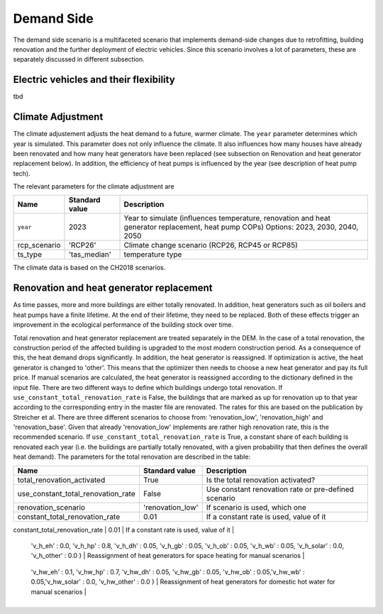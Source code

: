 Demand Side
=======================================

The demand side scenario is a multifaceted scenario that 
implements demand-side changes due to retrofitting, building 
renovation and the further deployment of electric vehicles.
Since this scenario involves a lot of parameters,
these are separately discussed in different subsection.

Electric vehicles and their flexibility
---------------------------------------
tbd

Climate Adjustment
---------------------------------------

The climate adjustement adjusts the heat demand to a future, warmer climate. 
The ``year`` parameter determines which year is simulated.
This parameter does not only influence the climate. It also influences 
how many houses have already been renovated and how many heat generators
have been replaced (see subsection on Renovation and heat generator replacement below).
In addition, the efficiency of heat pumps is influenced by the year (see description of 
heat pump tech).

The relevant parameters for the climate adjustment are

+--------------+----------------+------------------------------------------------------------------------------------------------------+
| Name         | Standard value | Description                                                                                          |
+==============+================+======================================================================================================+
| ``year``     | 2023           | Year to simulate (influences temperature, renovation and heat generator replacement, heat pump COPs) |
|              |                | Options: 2023, 2030, 2040, 2050                                                                      |
+--------------+----------------+------------------------------------------------------------------------------------------------------+
| rcp_scenario | 'RCP26'        | Climate change scenario (RCP26, RCP45 or RCP85)                                                      |
+--------------+----------------+------------------------------------------------------------------------------------------------------+
| ts_type      | 'tas_median'   | temperature type                                                                                     |
+--------------+----------------+------------------------------------------------------------------------------------------------------+


The climate data is based on the CH2018 scenarios.

Renovation and heat generator replacement
---------------------------------------

As time passes, more and more buildings are either totally renovated. In addition, heat generators such 
as oil boilers and heat pumps have a finite lifetime.
At the end of their lifetime, they need to be replaced. 
Both of these effects trigger an improvement in the ecological performance
of the building stock over time.

Total renovation and heat generator replacement are treated
separately in the DEM. 
In the case of a total renovation, the construction period of the affected
building is upgraded to the most modern construction period.
As a consequence of this, the heat demand drops significantly.
In addition, the heat generator is reassigned.
If optimization is active, the heat generator is changed to
'other'. This means that the optimizer then needs to choose
a new heat generator and pay its full price.
If manual scenarios are calculated, the heat generator is reassigned
according to the dictionary defined in the input file.
There are two different ways to define which buildings undergo total renovation.
If ``use_constant_total_renovation_rate`` is False, the buildings 
that are marked as up for renovation up to that year according 
to the corresponding entry in the master file are renovated.
The rates for this are based on the publication by Streicher et al.
There are three different scenarios to choose from: 'renovation_low',
'renovation_high' and 'renovation_base'. Given that already 'renovation_low'
implements are rather high renovation rate, this is the recommended scenario.
If ``use_constant_total_renovation_rate`` is True, a constant
share of each building is renovated each year (i.e. the buildings 
are partially totally renovated, with a given probability that then
defines the overall heat demand).
The parameters for the total renovation are described in the table:

+---------------------------------------------------------------------------------------+------------------------------------------------------------------------------------------------------------------------------------------------------------------------------------------------------------------------------------+-----------------------------------------------------------------------------+
| Name                                                                                  | Standard value                                                                                                                                                                                                                     | Description                                                                 |
+=======================================================================================+====================================================================================================================================================================================================================================+=============================================================================+
| total_renovation_activated                                                            | True                                                                                                                                                                                                                               | Is the total renovation activated?                                          |
+---------------------------------------------------------------------------------------+------------------------------------------------------------------------------------------------------------------------------------------------------------------------------------------------------------------------------------+-----------------------------------------------------------------------------+
| use_constant_total_renovation_rate                                                    | False                                                                                                                                                                                                                              | Use constant renovation rate or pre-defined scenario                        |
+---------------------------------------------------------------------------------------+------------------------------------------------------------------------------------------------------------------------------------------------------------------------------------------------------------------------------------+-----------------------------------------------------------------------------+
| renovation_scenario                                                                   | 'renovation_low'                                                                                                                                                                                                                   | If scenario is used, which one                                              |
+---------------------------------------------------------------------------------------+------------------------------------------------------------------------------------------------------------------------------------------------------------------------------------------------------------------------------------+-----------------------------------------------------------------------------+
| constant_total_renovation_rate                                                        | 0.01                                                                                                                                                                                                                               | If a constant rate is used, value of it                                     |
+---------------------------------------------------------------------------------------+------------------------------------------------------------------------------------------------------------------------------------------------------------------------------------------------------------------------------------+-----------------------------------------------------------------------------+
| total_renovation_heat_generator_reassignment_rates_space_heating_for_manual_scenarios | {
                    'v_h_eh' : 0.0,
                    'v_h_hp' : 0.8, 'v_h_dh' : 0.05, 'v_h_gb' : 0.05, 
                    'v_h_ob' : 0.05, 'v_h_wb' : 0.05, 'v_h_solar' : 0.0, 
                    'v_h_other' : 0.0 }     | Reassignment of heat generators for space heating for manual scenarios      |
+---------------------------------------------------------------------------------------+------------------------------------------------------------------------------------------------------------------------------------------------------------------------------------------------------------------------------------+-----------------------------------------------------------------------------+
| total_renovation_heat_generator_reassignment_rates_dhw_for_manual_scenarios           | {
                    'v_hw_eh' : 0.1,
                    'v_hw_hp' : 0.7, 'v_hw_dh' : 0.05, 'v_hw_gb' : 0.05,
                    'v_hw_ob' : 0.05,'v_hw_wb' : 0.05,'v_hw_solar' : 0.0,
                    'v_hw_other' : 0.0 } | Reassignment of heat generators for domestic hot water for manual scenarios |
+---------------------------------------------------------------------------------------+------------------------------------------------------------------------------------------------------------------------------------------------------------------------------------------------------------------------------------+-----------------------------------------------------------------------------+

